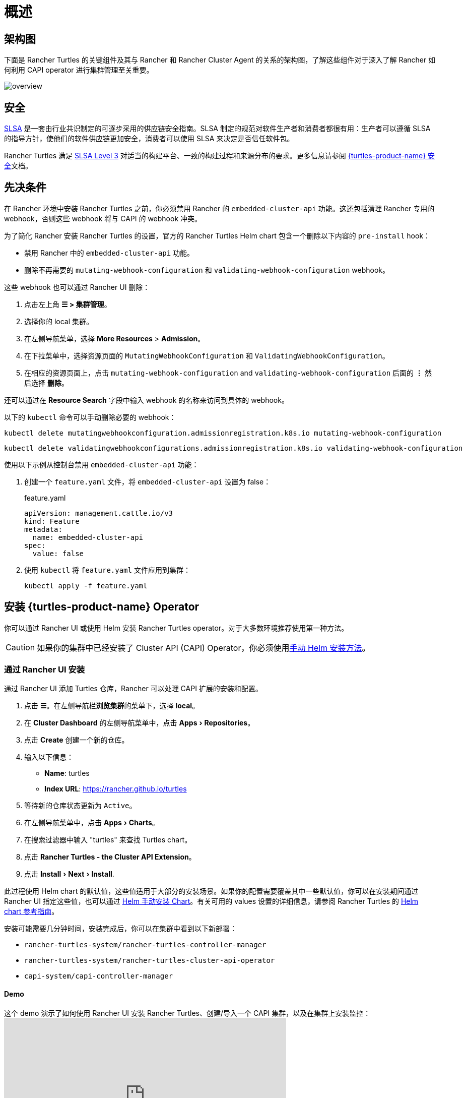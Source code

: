= 概述
:experimental:

== 架构图

下面是 Rancher Turtles 的关键组件及其与 Rancher 和 Rancher Cluster Agent 的关系的架构图，了解这些组件对于深入了解 Rancher 如何利用 CAPI operator 进行集群管理至关重要。

image::30000ft_view.png[overview]

== 安全

https://slsa.dev/spec/v1.0/about[SLSA] 是一套由行业共识制定的可逐步采用的供应链安全指南。SLSA 制定的规范对软件生产者和消费者都很有用：生产者可以遵循 SLSA 的指导方针，使他们的软件供应链更加安全，消费者可以使用 SLSA 来决定是否信任软件包。

Rancher Turtles 满足 https://slsa.dev/spec/v1.0/levels#build-l3[SLSA Level 3] 对适当的构建平台、一致的构建过程和来源分布的要求。更多信息请参阅 https://documentation.suse.com/cloudnative/cluster-api/{turtles-docs-version}/en/security/slsa.html[{turtles-product-name} 安全]文档。

== 先决条件

在 Rancher 环境中安装 Rancher Turtles 之前，你必须禁用 Rancher 的 `embedded-cluster-api` 功能。这还包括清理 Rancher 专用的 webhook，否则这些 webhook 将与 CAPI 的 webhook 冲突。

为了简化 Rancher 安装 Rancher Turtles 的设置，官方的 Rancher Turtles Helm chart 包含一个删除以下内容的 `pre-install` hook：

* 禁用 Rancher 中的 `embedded-cluster-api` 功能。
* 删除不再需要的 `mutating-webhook-configuration` 和 `validating-webhook-configuration` webhook。

这些 webhook 也可以通过 Rancher UI 删除：

. 点击左上角 *☰ > 集群管理*。
. 选择你的 local 集群。
. 在左侧导航菜单，选择 *More Resources* > *Admission*。
. 在下拉菜单中，选择资源页面的 `MutatingWebhookConfiguration` 和 `ValidatingWebhookConfiguration`。
. 在相应的资源页面上，点击 `mutating-webhook-configuration` and `validating-webhook-configuration` 后面的 *⋮* 然后选择 *删除*。

还可以通过在 *Resource Search* 字段中输入 webhook 的名称来访问到具体的 webhook。

以下的 `kubectl` 命令可以手动删除必要的 webhook：

[,console]
----
kubectl delete mutatingwebhookconfiguration.admissionregistration.k8s.io mutating-webhook-configuration
----

[,console]
----
kubectl delete validatingwebhookconfigurations.admissionregistration.k8s.io validating-webhook-configuration
----

使用以下示例从控制台禁用 `embedded-cluster-api` 功能：

. 创建一个 `feature.yaml` 文件，将 `embedded-cluster-api` 设置为 false：
+
.feature.yaml
[,yaml]
----
apiVersion: management.cattle.io/v3
kind: Feature
metadata:
  name: embedded-cluster-api
spec:
  value: false
----

. 使用 `kubectl` 将 `feature.yaml` 文件应用到集群：
+
[,bash]
----
kubectl apply -f feature.yaml
----

== 安装 {turtles-product-name} Operator

你可以通过 Rancher UI 或使用 Helm 安装 Rancher Turtles operator。对于大多数环境推荐使用第一种方法。

[CAUTION]
====

如果你的集群中已经安装了 Cluster API (CAPI) Operator，你必须使用<<_通过_helm_安装,手动 Helm 安装方法>>。
====


=== 通过 Rancher UI 安装

通过 Rancher UI 添加 Turtles 仓库，Rancher 可以处理 CAPI 扩展的安装和配置。

. 点击 *☰*。在左侧导航栏**浏览集群**的菜单下，选择 *local*。
. 在 *Cluster Dashboard* 的左侧导航菜单中，点击 menu:Apps[Repositories]。
. 点击 *Create* 创建一个新的仓库。
. 输入以下信息：
 ** *Name*: turtles
 ** *Index URL*: https://rancher.github.io/turtles
. 等待新的仓库状态更新为 `Active`。
. 在左侧导航菜单中，点击 menu:Apps[Charts]。
. 在搜索过滤器中输入 "turtles" 来查找 Turtles chart。
. 点击 *Rancher Turtles - the Cluster API Extension*。
. 点击 menu:Install[Next > Install].

此过程使用 Helm chart 的默认值，这些值适用于大部分的安装场景。如果你的配置需要覆盖其中一些默认值，你可以在安装期间通过 Rancher UI 指定这些值，也可以通过 <<_通过_helm_安装,Helm 手动安装 Chart>>。有关可用的 values 设置的详细信息，请参阅 Rancher Turtles 的 https://documentation.suse.com/cloudnative/cluster-api/{turtles-docs-version}/en/operator/chart.html[Helm chart 参考指南]。

安装可能需要几分钟时间，安装完成后，你可以在集群中看到以下新部署：

* `rancher-turtles-system/rancher-turtles-controller-manager`
* `rancher-turtles-system/rancher-turtles-cluster-api-operator`
* `capi-system/capi-controller-manager`

==== Demo

这个 demo 演示了如何使用 Rancher UI 安装 Rancher Turtles、创建/导入一个 CAPI 集群，以及在集群上安装监控：+++<iframe width="560" height="315" src="https://www.youtube.com/embed/lGsr7KfBjgU?si=ORkzuAJjcdXUXMxh" title="YouTube video player" frameborder="0" allow="accelerometer; autoplay; clipboard-write; encrypted-media; gyroscope; picture-in-picture; web-share" allowfullscreen="">++++++</iframe>+++

=== 通过 Helm 安装

通过 Helm 安装 Rancher Turtles 有两种方法，这取决于你是否将 CAPI operator 作为依赖项包含其中：

* <<_installing_rancher_turtles_with_cluster_api_capi_operator_as_a_helm_dependency,使用 CAPI Operator 作为依赖项安装 Rancher Turtles>>。
* <<_installing_rancher_turtles_without_cluster_api_capi_operator_as_a_helm_dependency,安装没有 CAPI Operator 的 Rancher Turtles>>。

安装 Rancher Turtles 需要 CAPI Operator。你可以选择自己处理此依赖项，还是让 Rancher Turtles Helm chart 替你管理它。<<_installing_rancher_turtles_with_cluster_api_capi_operator_as_a_helm_dependency,使用 CAPI Operator 作为依赖项安装 Rancher Turtles>> 更简单，但是你的最佳选择取决于你的具体配置。

CAPI Operator 允许使用声明式方法处理 CAPI provider 的生命周期，扩展了 `clusterctl` 的能力。如果你想了解更多相关内容，可以参考 https://cluster-api-operator.sigs.k8s.io/[Cluster API Operator book]。

[#_installing_rancher_turtles_with_cluster_api_capi_operator_as_a_helm_dependency]
==== 使用 `Cluster API (CAPI) Operator` 作为 Helm 依赖项安装 {turtles-product-name}

. 添加包含 `rancher-turtles` chart 的 Helm 仓库作为安装的第一步：
+
[,bash]
----
helm repo add turtles https://rancher.github.io/turtles
helm repo update
----

. 如前面所述，安装 Rancher Turtles 需要 https://github.com/kubernetes-sigs/cluster-api-operator[CAPI Operator]。Helm chart 可以使用一组最少的参数自动安装：
+
[,bash]
----
helm install rancher-turtles turtles/rancher-turtles --version <version> \
    -n rancher-turtles-system \
    --dependency-update \
    --create-namespace --wait \
    --timeout 180s
----

. 此操作可能需要几分钟时间，完成后，你可以查看下面列出的已安装的控制器：
+
* `rancher-turtles-controller`
* `capi-operator`
+
[NOTE]
====
* 如果集群中已经有可用的 `cert-manager`，请在安装时通过以下参数将 Rancher Turtles 的此项依赖禁用掉，来阻止冲突：
`--set cluster-api-operator.cert-manager.enabled=false`
* 有关 Rancher Turtles 的版本列表，请参阅 https://github.com/rancher/turtles/releases[Turtles 发布页面]。
====


这是最基本的推荐配置，用于管理在核心提供商的命名空间中创建包含所需 CAPI 功能标志（已启用 `CLUSTER_TOPOLOGY`, `EXP_CLUSTER_RESOURCE_SET` 和 `EXP_MACHINE_POOL` ）的 secret。要启用其他 CAPI 功能需要启用上述功能标志。

如果你需要覆盖默认的行为并使用现有 secret 或添加自定义环境变量，你可以将 secret 名称通过 Helm 参数传入。在这种情况下，你作为负责管理 secret 创建和内容的用户，需要启用的最少特性包括：`CLUSTER_TOPOLOGY`, `EXP_CLUSTER_RESOURCE_SET` 和 `EXP_MACHINE_POOL`。

[,bash]
----
helm install ...
    # Passing secret name and namespace for additional environment variables
    --set cluster-api-operator.cluster-api.configSecret.name=<secret-name>
----

以下是一个用户管理 secret `cluster-api-operator.cluster-api.configSecret.name=variables` 的示例，其中设置了 `CLUSTER_TOPOLOGY`, `EXP_CLUSTER_RESOURCE_SET` 和 `EXP_MACHINE_POOL` 功能以及一个额外的自定义变量：

.secret.yaml
[,yaml]
----
apiVersion: v1
kind: Secret
metadata:
  name: variables
  namespace: rancher-turtles-system
type: Opaque
stringData:
  CLUSTER_TOPOLOGY: "true"
  EXP_CLUSTER_RESOURCE_SET: "true"
  EXP_MACHINE_POOL: "true"
  CUSTOM_ENV_VAR: "false"

----

[IMPORTANT]
====

有关 chart 支持的 values 及其用法的详细信息，请参阅 link:https://documentation.suse.com/cloudnative/cluster-api/{turtles-docs-version}/en/operator/chart.html[Helm chart 选项]
====

[#_installing_rancher_turtles_without_cluster_api_capi_operator_as_a_helm_dependency]
==== 不使用 `Cluster API (CAPI) Operator` 作为 Helm 依赖安装 {turtles-product-name}

[NOTE]
====

请记住，如果使用此安装选项，你必须自行管理 CAPI Operator 的安装。你可以参照 Rancher Turtles 文档中的 link:https://documentation.suse.com/cloudnative/cluster-api/{turtles-docs-version}/en/operator/manual.html[CAPI Operator 指南]
====


. 添加包含 `rancher-turtles` chart 的 Helm 仓库作为安装的第一步：
+
[,bash]
----
helm repo add turtles https://rancher.github.io/turtles
helm repo update
----

. 将 chart 安装到 `rancher-turtles-system` 命名空间：
+
[,bash]
----
helm install rancher-turtles turtles/rancher-turtles --version <version>
    -n rancher-turtles-system
    --set cluster-api-operator.enabled=false
    --set cluster-api-operator.cluster-api.enabled=false
    --create-namespace --wait
    --dependency-update
----

前面的命令告诉 Helm 忽略将 `cluster-api-operator` 作为依赖项安装。

. 此操作可能需要几分钟，完成后你可以查看下面列出的已安装的控制器：
+
* `rancher-turtles-controller`

== 卸载 {turtles-product-name}

[CAUTION]
====

在 Rancher 环境中安装 Rancher Turtles 时，Rancher Turtles 默认会启用 CAPI Operator 清理。这包括清理 CAPI Operator 特定的 webhook 和 deployments，否则会导致 Rancher 配置出现问题。

为了简化 Rancher Turtles 卸载（通过 Rancher 或 Helm 命令），官方的 Rancher Turtles Helm chart 包含了一个删除以下内容的 `post-delete` hook：

* 删除不再需要的 `mutating-webhook-configuration` 和 `validating-webhook-configuration` webhook。
* 删除不再需要的 CAPI `deployments`。
====


卸载 Rancher Turtles：

[,bash]
----
helm uninstall -n rancher-turtles-system rancher-turtles --cascade foreground --wait
----

这可能需要几分钟才能完成。

[NOTE]
====

请记住，如果你在安装时使用了不同的名称或不同的命名空间，你需要针对你的特定配置自定义卸载命令。
====


卸载 Rancher Turtles 后， Rancher 的 `embedded-cluster-api` 功能必须重新启用。

. 创建一个 `feature.yaml` 文件，将 `embedded-cluster-api` 设置为 true：
+
.feature.yaml
[,yaml]
----
apiVersion: management.cattle.io/v3
kind: Feature
metadata:
  name: embedded-cluster-api
spec:
  value: true

----

. 使用 `kubectl` 将 `feature.yaml` 文件应用到集群：
+
[,bash]
----
kubectl apply -f feature.yaml
----
